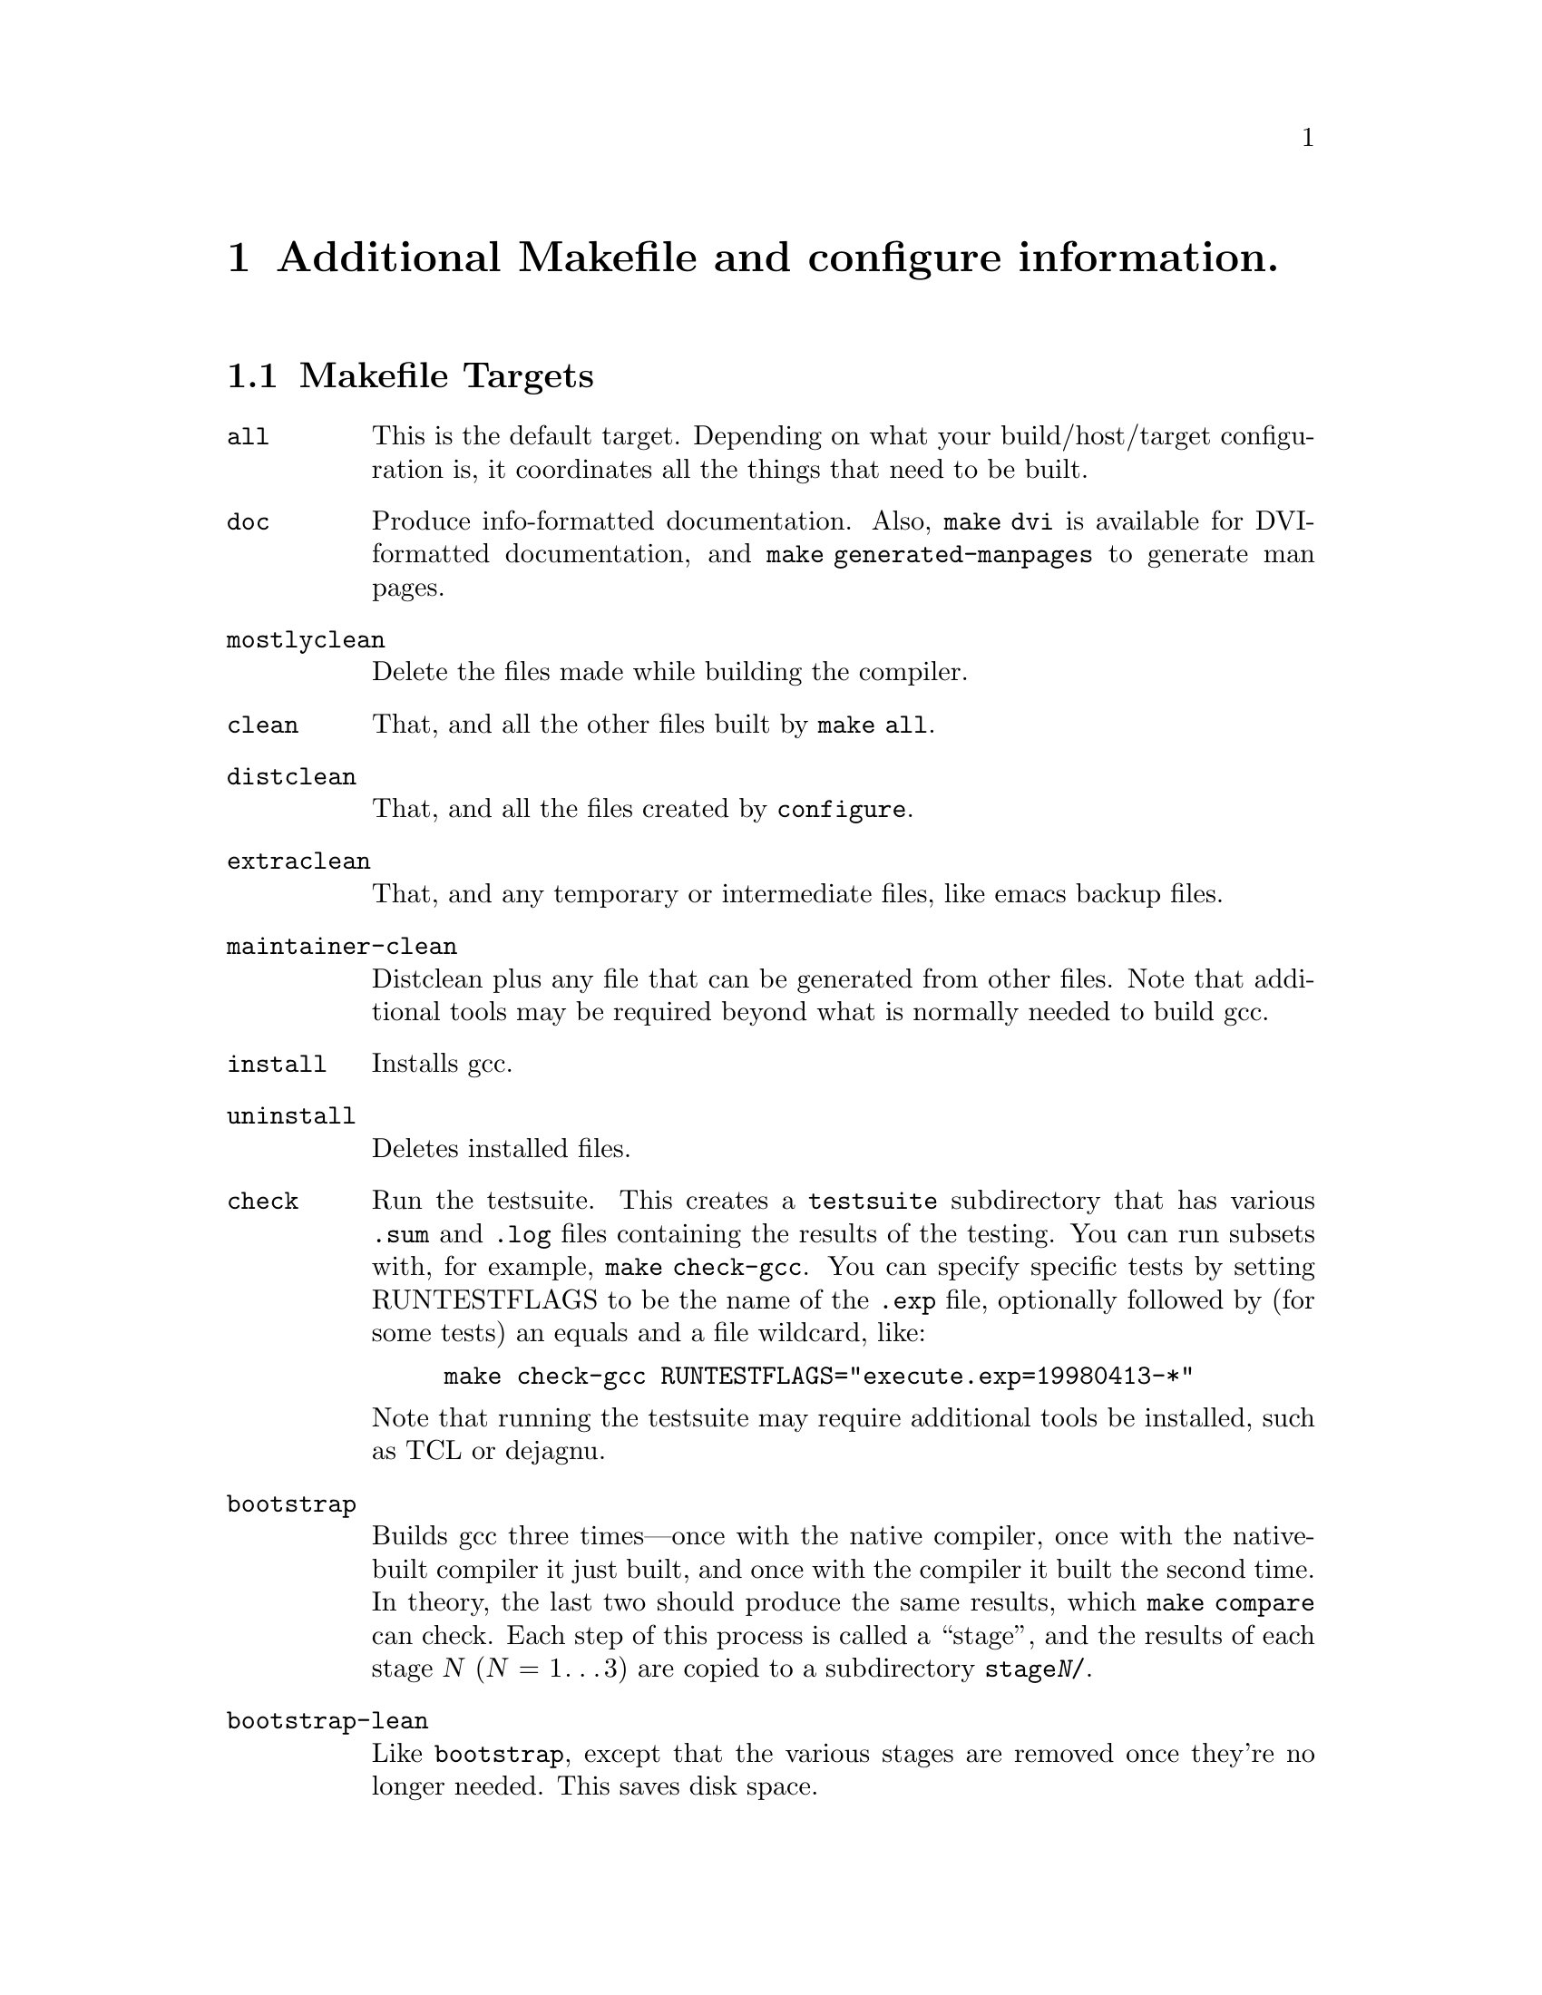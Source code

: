 @c Copyright (C) 2001 Free Software Foundation, Inc.
@c This is part of the GCC manual.
@c For copying conditions, see the file gcc.texi.

@node Makefile
@chapter Additional Makefile and configure information.

@section Makefile Targets
@cindex makefile targets
@cindex targets, makefile

@table @code
@item all
This is the default target.  Depending on what your build/host/target
configuration is, it coordinates all the things that need to be built.

@item doc
Produce info-formatted documentation.  Also, @code{make dvi} is
available for DVI-formatted documentation, and @code{make
generated-manpages} to generate man pages.

@item mostlyclean
Delete the files made while building the compiler.

@item clean
That, and all the other files built by @code{make all}.

@item distclean
That, and all the files created by @code{configure}.

@item extraclean
That, and any temporary or intermediate files, like emacs backup files.

@item maintainer-clean
Distclean plus any file that can be generated from other files.  Note
that additional tools may be required beyond what is normally needed to
build gcc.

@item install
Installs gcc.

@item uninstall
Deletes installed files.

@item check
Run the testsuite.  This creates a @file{testsuite} subdirectory that
has various @file{.sum} and @file{.log} files containing the results of
the testing.  You can run subsets with, for example, @code{make check-gcc}.
You can specify specific tests by setting RUNTESTFLAGS to be the name
of the @file{.exp} file, optionally followed by (for some tests) an equals
and a file wildcard, like:

@example
make check-gcc RUNTESTFLAGS="execute.exp=19980413-*"
@end example

Note that running the testsuite may require additional tools be
installed, such as TCL or dejagnu.

@item bootstrap
Builds gcc three times---once with the native compiler, once with the
native-built compiler it just built, and once with the compiler it built
the second time.  In theory, the last two should produce the same
results, which @code{make compare} can check.  Each step of this process
is called a ``stage'', and the results of each stage @var{N}
(@var{N} = 1@dots{}3) are copied to a subdirectory @file{stage@var{N}/}.

@item bootstrap-lean
Like @code{bootstrap}, except that the various stages are removed once
they're no longer needed.  This saves disk space.

@item bubblestrap
Once bootstrapped, this incrementally rebuilds each of the three stages,
one at a time.  It does this by ``bubbling'' the stages up from their
subdirectories, rebuilding them, and copying them back to their
subdirectories.  This will allow you to, for example, quickly rebuild a
bootstrapped compiler after changing the sources, without having to do a
full bootstrap.

@item quickstrap
Rebuilds the most recently built stage.  Since each stage requires
special invocation, using this target means you don't have to keep track
of which stage you're on or what invocation that stage needs.

@item cleanstrap
Removed everything (@code{make clean}) and rebuilds (@code{make bootstrap}).

@item stage@var{N} (@var{N} = 1@dots{}4)
For each stage, moves the appropriate files to the @file{stage@var{N}}
subdirectory.

@item unstage@var{N} (@var{N} = 1@dots{}4)
Undoes the corresponding @code{stage@var{N}}.

@item restage@var{N} (@var{N} = 1@dots{}4)
Undoes the corresponding @code{stage@var{N}} and rebuilds it with the
appropriate flags.

@item compare
Compares the results of stages 2 and 3.  This ensures that the compiler
is running properly, since it should produce the same object files
regardless of how it itself was compiled.

@end table
